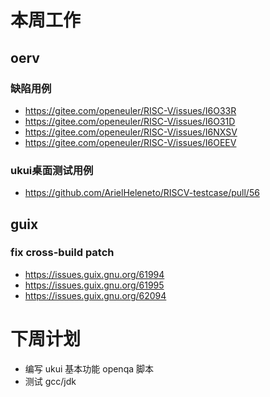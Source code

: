 * 本周工作
** oerv
*** 缺陷用例
- https://gitee.com/openeuler/RISC-V/issues/I6O33R
- https://gitee.com/openeuler/RISC-V/issues/I6O31D
- https://gitee.com/openeuler/RISC-V/issues/I6NXSV
- https://gitee.com/openeuler/RISC-V/issues/I6OEEV
*** ukui桌面测试用例
- https://github.com/ArielHeleneto/RISCV-testcase/pull/56

** guix
*** fix cross-build patch
- https://issues.guix.gnu.org/61994
- https://issues.guix.gnu.org/61995
- https://issues.guix.gnu.org/62094

* 下周计划

- 编写 ukui 基本功能 openqa 脚本
- 测试 gcc/jdk

